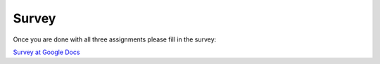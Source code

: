 Survey
######

Once you are done with all three assignments please fill in the survey:

`Survey at Google Docs <http://goo.gl/forms/UqgwPsBi5c/>`_
